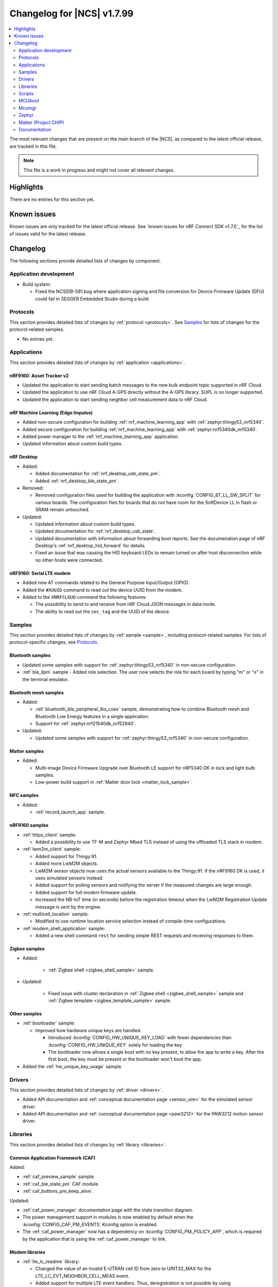 .. _ncs_release_notes_changelog:

Changelog for |NCS| v1.7.99
###########################

.. contents::
   :local:
   :depth: 2

The most relevant changes that are present on the main branch of the |NCS|, as compared to the latest official release, are tracked in this file.

.. note::
   This file is a work in progress and might not cover all relevant changes.

Highlights
**********

There are no entries for this section yet.

Known issues
************

Known issues are only tracked for the latest official release.
See `known issues for nRF Connect SDK v1.7.0`_ for the list of issues valid for the latest release.

Changelog
*********

The following sections provide detailed lists of changes by component.

Application development
=======================

* Build system:

  * Fixed the NCSIDB-581 bug where application signing and file conversion for Device Firmware Update (DFU) could fail in SEGGER Embedded Studio during a build.

Protocols
=========

This section provides detailed lists of changes by :ref:`protocol <protocols>`.
See `Samples`_ for lists of changes for the protocol-related samples.

* No entries yet.

Applications
============

This section provides detailed lists of changes by :ref:`application <applications>`.

nRF9160: Asset Tracker v2
-------------------------

* Updated the application to start sending batch messages to the new bulk endpoint topic supported in nRF Cloud.
* Updated the application to use nRF Cloud A-GPS directly without the A-GPS library. SUPL is no longer supported.
* Updated the application to start sending neighbor cell measurement data to nRF Cloud.

nRF Machine Learning (Edge Impulse)
-----------------------------------

* Added non-secure configuration for building :ref:`nrf_machine_learning_app` with :ref:`zephyr:thingy53_nrf5340`.
* Added secure configuration for building :ref:`nrf_machine_learning_app` with :ref:`zephyr:nrf5340dk_nrf5340`.
* Added power manager to the :ref:`nrf_machine_learning_app` application.
* Updated information about custom build types.

nRF Desktop
-----------

* Added:

  * Added documentation for :ref:`nrf_desktop_usb_state_pm`.
  * Added :ref:`nrf_desktop_ble_state_pm`.

* Removed:

  * Removed configuration files used for building the application with :kconfig:`CONFIG_BT_LL_SW_SPLIT` for various boards.
    The configuration files for boards that do not have room for the SoftDevice LL in flash or SRAM remain untouched.

* Updated:

  * Updated information about custom build types.
  * Updated documentation for :ref:`nrf_desktop_usb_state`.
  * Updated documentation with information about forwarding boot reports.
    See the documenation page of nRF Desktop's :ref:`nrf_desktop_hid_forward` for details.
  * Fixed an issue that was causing the HID keyboard LEDs to remain turned on after host disconnection while no other hosts were connected.

nRF9160: Serial LTE modem
-------------------------

* Added new AT commands related to the General Purpose Input/Output (GPIO).
* Added the ``#XUUID`` command to read out the device UUID from the modem.
* Added to the ``XNRFCLOUD`` command the following features:

  * The possibility to send to and receive from nRF Cloud JSON messages in data mode.
  * The ability to read out the ``sec_tag`` and the UUID of the device.

Samples
=======

This section provides detailed lists of changes by :ref:`sample <sample>`, including protocol-related samples.
For lists of protocol-specific changes, see `Protocols`_.

Bluetooth samples
-----------------

* Updated some samples with support for :ref:`zephyr:thingy53_nrf5340` in non-secure configuration.
* :ref:`ble_llpm` sample - Added role selection.
  The user now selects the role for each board by typing "m" or "s" in the terminal emulator.

Bluetooth mesh samples
----------------------

* Added:

  * :ref:`bluetooth_ble_peripheral_lbs_coex` sample, demonstrating how to combine Bluetooth mesh and Bluetooth Low Energy features in a single application.
  * Support for :ref:`zephyr:nrf21540dk_nrf52840`.

* Updated:

  * Updated some samples with support for :ref:`zephyr:thingy53_nrf5340` in non-secure configuration.

Matter samples
--------------

* Added:

  * Multi-image Device Firmware Upgrade over Bluetooth LE support for nRF5340 DK in lock and light bulb samples.
  * Low-power build support in :ref:`Matter door lock <matter_lock_sample>`.

NFC samples
-----------

* Added:

  * :ref:`record_launch_app` sample.

nRF9160 samples
---------------

* :ref:`https_client` sample:

  * Added a possibility to use TF-M and Zephyr Mbed TLS instead of using the offloaded TLS stack in modem.

* :ref:`lwm2m_client` sample:

  * Added support for Thingy:91.
  * Added more LwM2M objects.
  * LwM2M sensor objects now uses the actual sensors available to the Thingy:91. If the nRF9160 DK is used, it uses simulated sensors instead.
  * Added support for polling sensors and notifying the server if the measured changes are large enough.
  * Added support for full modem firmware update.
  * Increased the NB-IoT time (in seconds) before the registration timeout when the LwM2M Registration Update message is sent by the engine.

* :ref:`multicell_location` sample:

  * Modified to use runtime location service selection instead of compile-time configurations.

* :ref:`modem_shell_application` sample:

  * Added a new shell command ``rest`` for sending simple REST requests and receiving responses to them.

Zigbee samples
--------------

* Added:

   * :ref:`Zigbee shell <zigbee_shell_sample>` sample.

* Updated:

   * Fixed issue with cluster declaration in :ref:`Zigbee shell <zigbee_shell_sample>` sample and :ref:`Zigbee template <zigbee_template_sample>` sample.

Other samples
-------------

* :ref:`bootloader` sample:

  * Improved how hardware unique keys are handled.

    * Introduced :kconfig:`CONFIG_HW_UNIQUE_KEY_LOAD` with fewer dependencies than :kconfig:`CONFIG_HW_UNIQUE_KEY` solely for loading the key.
    * The bootloader now allows a single boot with no key present, to allow the app to write a key.
      After the first boot, the key must be present or the bootloader won't boot the app.

* Added the :ref:`hw_unique_key_usage` sample.

Drivers
=======

This section provides detailed lists of changes by :ref:`driver <drivers>`.

* Added API documentation and :ref:`conceptual documentation page <sensor_sim>` for the simulated sensor driver.
* Added API documentation and :ref:`conceptual documentation page <paw3212>` for the PAW3212 motion sensor driver.

Libraries
=========

This section provides detailed lists of changes by :ref:`library <libraries>`.

Common Application Framework (CAF)
----------------------------------

Added:

* :ref:`caf_preview_sample` sample.
* :ref:`caf_ble_state_pm` CAF module.
* :ref:`caf_buttons_pm_keep_alive`.

Updated:

* :ref:`caf_power_manager` documentation page with the state transition diagram.
* The power management support in modules is now enabled by default when the :kconfig:`CONFIG_CAF_PM_EVENTS` Kconfig option is enabled.
* The :ref:`caf_power_manager` now has a dependency on :kconfig:`CONFIG_PM_POLICY_APP`, which is required by the application that is using the :ref:`caf_power_manager` to link.

Modem libraries
---------------

* :ref:`lte_lc_readme` library:

  * Changed the value of an invalid E-UTRAN cell ID from zero to UINT32_MAX for the LTE_LC_EVT_NEIGHBOR_CELL_MEAS event.
  * Added support for multiple LTE event handlers. Thus, deregistration is not possible by using lte_lc_register_handler(NULL) anymore and it is done by the :c:func:`lte_lc_deregister_handler` function in the API.
  * Added neighbor cell measurement search type parameter in :c:func:`lte_lc_neighbor_cell_measurement`.
  * Added timing advance measurement time to current cell data in :c:enum:`LTE_LC_EVT_NEIGHBOR_CELL_MEAS` event.
  * Updated the library to use the :ref:`nrfxlib:nrf_modem_at` API and the :ref:`at_monitor_readme` library for AT commands.

* :ref:`nrf_modem_lib_readme` library:

  * Added a possibility to create native sockets when nRF91 socket offloading is enabled.

* :ref:`pdn_readme` library:

  * Added an optional ``family`` parameter to :c:func:`pdn_activate`, which is used to report when the IP family of a PDN changes after activation.

Libraries for networking
------------------------

* :ref:`lib_lwm2m_client_utils` library:

  * Added support for Firmware Update object to use :ref:`lib_fota_download` library for downloading firmware images.
  * Added support for full modem firmware update.

* :ref:`lib_multicell_location` library:

  * Updated to only request neighbor cell measurements when connected and to only copy neighbor cell measurements if they exist.
  * Added support for Polte location service.
  * Removed device ID from the :c:func:`multicell_location_get` parameter list. nRF Cloud and HERE did not use it. Skyhook will now set modem UUID as its device ID.
  * Selection of location service changed from compile-time to runtime configuration.

* :ref:`lib_nrf_cloud` library:

  * Removed GNSS socket API support from A-GPS and P-GPS.
  * Added support for sending data to a new bulk endpoint topic that is supported in nRF Cloud.
    A message published to the bulk topic is typically a combination of multiple messages.
  * Changed REST API for A-GPS to use GNSS interface structure instead of GPS driver structure.
    Also changed from GPS driver ``GPS_AGPS_`` request types to ``NRF_CLOUD_AGPS_`` request types.
  * Added function :c:func:`nrf_cloud_jwt_generate` that generates a JWT using the :ref:`lib_nrf_cloud` library's configured values.

* :ref:`lib_nrf_cloud_agps` library:

  * Removed GNSS socket API support.

* :ref:`lib_nrf_cloud_pgps` library:

  * Fixed an issue with :kconfig:`CONFIG_NRF_CLOUD_PGPS_TRANSPORT_NONE` to ensure predictions are properly stored.
  * Fixed error handling associated with :kconfig:`CONFIG_NRF_CLOUD_PGPS_TRANSPORT_NONE`.
  * Added :c:func:`nrf_cloud_pgps_request_reset` so P-GPS application request handler can indicate failure to process the request.
    This ensures the P-GPS library tries the request again.
  * Added :kconfig:`CONFIG_NRF_CLOUD_PGPS_SOCKET_RETRIES`.
  * Changed :c:func:`nrf_cloud_pgps_init` to limit allowable :kconfig:`CONFIG_NRF_CLOUD_PGPS_NUM_PREDICTIONS` to an even number,
    and limited :kconfig:`CONFIG_NRF_CLOUD_PGPS_REPLACEMENT_THRESHOLD` to this value minus 2.

* :ref:`lib_rest_client` library:

  * Added REST client library for sending REST requests and receiving their responses.

* :ref:`lib_azure_iot_hub` library:

  * Updated the API version used in MQTT connection to Azure IoT Hub to 2020-09-30.

Libraries for NFC
-----------------

* Added:

  * :ref:`nfc_launch_app` library.

Trusted Firmware-M libraries
----------------------------

* Added:

  * Support for non-secure storage.
    This enables non-secure applications to use the Zephyr Settings API to save and load persistent data.

Other libraries
---------------

* Added API documentation and :ref:`conceptual documentation page <wave_gen>` for the wave generator library.

* :ref:`event_manager` library:

  * Increased number of supported Event Manager events.

* :ref:`fprotect_readme` library:

  * Added a new function ``fprotect_is_protected()`` for devices with the ACL peripheral.

* :ref:`lib_hw_unique_key` library:

  * Make the checking for ``hw_unique_key_write_random()`` more strict; panic if any key is unwritten after writing random keys.
  * Refactored the ``HUK_HAS_*`` macros to be defined/undefined instead of 1/0.
  * Added a new sample :ref:`hw_unique_key_usage` showing how to use a hardware unique key to derive an encryption key.
    The sample can be run with or without TF-M.
  * Fixed ``hw_unique_key_is_written()`` which would previously trigger a fault under certain circumstances.

* :ref:`profiler` library:

  * Updated Python scripts to use multiple processes that communicate over sockets.
  * Increase the number of supported profiler events.

* :ref:`lib_spm`:

  * Fixed the NCSDK-5156 issue with the size calculation for the non-secure callable region, which prevented users from adding a large number of custom secure services.
  * All EGU peripherals, instead of just EGU1 and EGU2, are now configurable to be non-secure and are configured as non-secure by default.


Libraries for Zigbee
--------------------

* Added ZCL commands to the :ref:`Zigbee shell <lib_zigbee_shell>` library.
* Fixes and improvements in :ref:`Zigbee Shell  <lib_zigbee_shell>` library.
* Added :ref:`BDB command for printing install codes <bdb_ic_list>` to the :ref:`Zigbee shell <lib_zigbee_shell>` library.
* Improve logging in :ref:`ZBOSS OSIF <lib_zigbee_osif>` library and :ref:`Zigbee Shell <lib_zigbee_shell>` library.

Scripts
=======

This section provides detailed lists of changes by :ref:`script <scripts>`.

Partition Manager
-----------------

* Partition manager information is no longer appended to the ``rom_report`` target.
  To inspect the current partition manager configuration please use the ``partition_manager_report`` target.
* Added the ``share_size`` functionality to let a partition share size with a partition in another region.

DFU target
----------

* Fixed an issue where the offset to the last erased page was set incorrectly one page ahead whenever the flash write ended just after a page boundary.

MCUboot
=======

The MCUboot fork in |NCS| (``sdk-mcuboot``) contains all commits from the upstream MCUboot repository up to and including ``680ed07``, plus some |NCS| specific additions.

The code for integrating MCUboot into |NCS| is located in :file:`ncs/nrf/modules/mcuboot`.

The following list summarizes the most important changes inherited from upstream MCUboot:

* The value of the :kconfig:`CONFIG_PM_PARTITION_SIZE_MCUBOOT_SECONDARY` Kconfig option does not have to be specified manually as it automatically shares the value with the primary partition.

Mcumgr
======

The mcumgr library contains all commits from the upstream mcumgr repository up to and including snapshot ``657deb65``.

The following list summarizes the most important changes inherited from upstream mcumgr:

* No changes yet

Zephyr
======

.. NOTE TO MAINTAINERS: All the Zephyr commits in the below git commands must be handled specially after each upmerge and each NCS release.

The Zephyr fork in |NCS| (``sdk-zephyr``) contains all commits from the upstream Zephyr repository up to and including ``14f09a3b00``, plus some |NCS| specific additions.

For a complete list of upstream Zephyr commits incorporated into |NCS| since the most recent release, run the following command from the :file:`ncs/zephyr` repository (after running ``west update``):

.. code-block:: none

   git log --oneline 14f09a3b00 ^v2.6.0-rc1-ncs1

For a complete list of |NCS| specific commits, run:

.. code-block:: none

   git log --oneline manifest-rev ^14f09a3b00

The current |NCS| main branch is based on the Zephyr v2.7 development branch.

Matter (Project CHIP)
=====================

The Matter fork in the |NCS| (``sdk-connectedhomeip``) contains all commits from the upstream Matter repository up to, and including, ``9012f08de9b7340e7d59d51a7ec8a6cdcfda9d15``.

The following list summarizes the most important changes inherited from the upstream Matter:

* Added:

  * Support for Administrator Commissioning Cluster, which allows enabling or disabling the commissioning window on a Matter device.
    This is required by the Matter multi-admin functionality.

Documentation
=============

In addition to documentation related to the changes listed above, the following documentation has been updated:

* General changes:

  * Modified section names on this page.
    Now the section names better match the |NCS| code and documentation structure.
  * :ref:`ncs_introduction`:

    * Added a section describing how licenses work in |NCS|.
    * Added a section describing the Git tool.
    * Expanded the existing section about the West tool.

  * :ref:`gs_programming` - Updated the :ref:`gs_programming_ses` with a warning about a "no input files" error.
  * :ref:`gs_updating` - Added a section about :ref:`gs_updating_ses_packages`.
  * :ref:`glossary` - Added new terms related to :ref:`ug_matter` and :ref:`ug_zigbee`.
  * :ref:`library_template` - added a template for documenting libraries.
  * :ref:`ug_nrf5340` - Added a note about varying folder names of the network core child image when programming with nrfjprog.
  * :ref:`ug_nrf5340` - Updated the :ref:`ug_nrf5340_ses_multi_image` to better match the programming procedure.

* Libraries:

  * Added the documentation page for :ref:`lib_fatal_error`.

* Samples

  * :ref:`radio_test` - clarified units for numerical parameters in shell commands.
